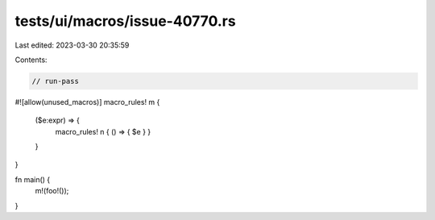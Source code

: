 tests/ui/macros/issue-40770.rs
==============================

Last edited: 2023-03-30 20:35:59

Contents:

.. code-block:: rs

    // run-pass
#![allow(unused_macros)]
macro_rules! m {
    ($e:expr) => {
        macro_rules! n { () => { $e } }
    }
}

fn main() {
    m!(foo!());
}


